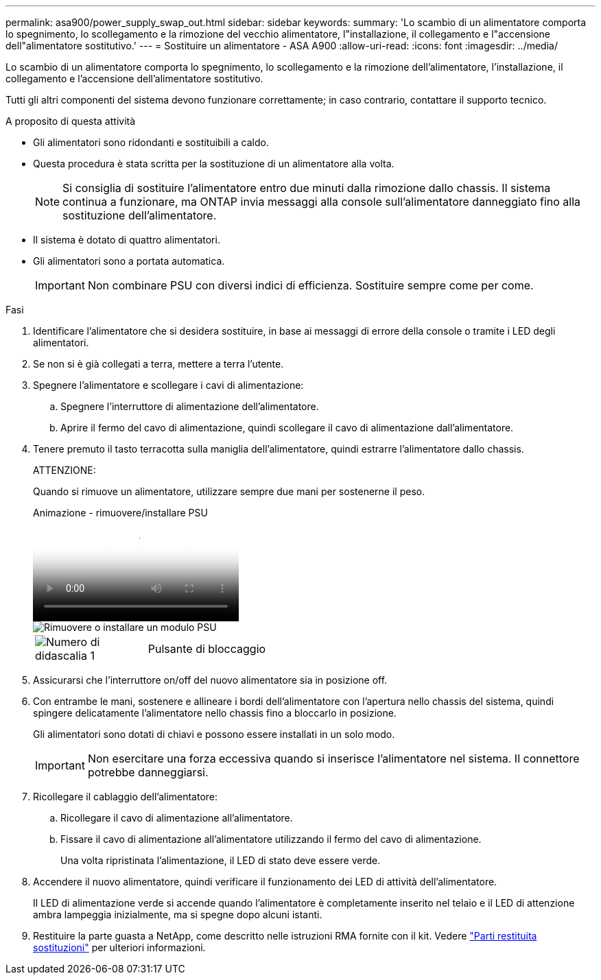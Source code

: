 ---
permalink: asa900/power_supply_swap_out.html 
sidebar: sidebar 
keywords:  
summary: 'Lo scambio di un alimentatore comporta lo spegnimento, lo scollegamento e la rimozione del vecchio alimentatore, l"installazione, il collegamento e l"accensione dell"alimentatore sostitutivo.' 
---
= Sostituire un alimentatore - ASA A900
:allow-uri-read: 
:icons: font
:imagesdir: ../media/


[role="lead"]
Lo scambio di un alimentatore comporta lo spegnimento, lo scollegamento e la rimozione dell'alimentatore, l'installazione, il collegamento e l'accensione dell'alimentatore sostitutivo.

Tutti gli altri componenti del sistema devono funzionare correttamente; in caso contrario, contattare il supporto tecnico.

.A proposito di questa attività
* Gli alimentatori sono ridondanti e sostituibili a caldo.
* Questa procedura è stata scritta per la sostituzione di un alimentatore alla volta.
+

NOTE: Si consiglia di sostituire l'alimentatore entro due minuti dalla rimozione dallo chassis. Il sistema continua a funzionare, ma ONTAP invia messaggi alla console sull'alimentatore danneggiato fino alla sostituzione dell'alimentatore.

* Il sistema è dotato di quattro alimentatori.
* Gli alimentatori sono a portata automatica.
+

IMPORTANT: Non combinare PSU con diversi indici di efficienza. Sostituire sempre come per come.



.Fasi
. Identificare l'alimentatore che si desidera sostituire, in base ai messaggi di errore della console o tramite i LED degli alimentatori.
. Se non si è già collegati a terra, mettere a terra l'utente.
. Spegnere l'alimentatore e scollegare i cavi di alimentazione:
+
.. Spegnere l'interruttore di alimentazione dell'alimentatore.
.. Aprire il fermo del cavo di alimentazione, quindi scollegare il cavo di alimentazione dall'alimentatore.


. Tenere premuto il tasto terracotta sulla maniglia dell'alimentatore, quindi estrarre l'alimentatore dallo chassis.
+
ATTENZIONE:

+
Quando si rimuove un alimentatore, utilizzare sempre due mani per sostenerne il peso.

+
.Animazione - rimuovere/installare PSU
video::6d0eee92-72e2-4da4-a4fa-adf9016b57ff[panopto]
+
image::../media/drw_9000_remove_install_psu_module.svg[Rimuovere o installare un modulo PSU]

+
[cols="1,4"]
|===


 a| 
image:../media/legend_icon_01.png["Numero di didascalia 1"]
 a| 
Pulsante di bloccaggio

|===
. Assicurarsi che l'interruttore on/off del nuovo alimentatore sia in posizione off.
. Con entrambe le mani, sostenere e allineare i bordi dell'alimentatore con l'apertura nello chassis del sistema, quindi spingere delicatamente l'alimentatore nello chassis fino a bloccarlo in posizione.
+
Gli alimentatori sono dotati di chiavi e possono essere installati in un solo modo.

+

IMPORTANT: Non esercitare una forza eccessiva quando si inserisce l'alimentatore nel sistema. Il connettore potrebbe danneggiarsi.

. Ricollegare il cablaggio dell'alimentatore:
+
.. Ricollegare il cavo di alimentazione all'alimentatore.
.. Fissare il cavo di alimentazione all'alimentatore utilizzando il fermo del cavo di alimentazione.
+
Una volta ripristinata l'alimentazione, il LED di stato deve essere verde.



. Accendere il nuovo alimentatore, quindi verificare il funzionamento dei LED di attività dell'alimentatore.
+
Il LED di alimentazione verde si accende quando l'alimentatore è completamente inserito nel telaio e il LED di attenzione ambra lampeggia inizialmente, ma si spegne dopo alcuni istanti.

. Restituire la parte guasta a NetApp, come descritto nelle istruzioni RMA fornite con il kit. Vedere https://mysupport.netapp.com/site/info/rma["Parti restituita  sostituzioni"^] per ulteriori informazioni.

